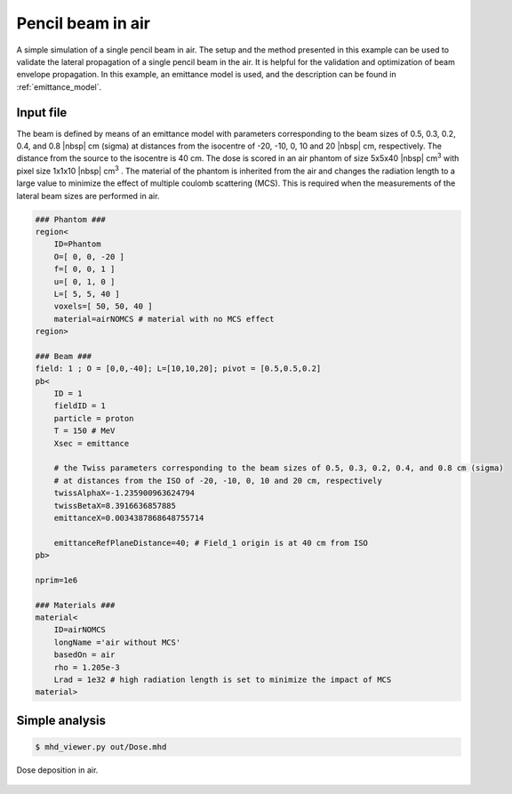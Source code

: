 Pencil beam in air
=================================

A simple simulation of a single pencil beam in air. The setup and the method presented in this example can be used to validate the lateral propagation of a single pencil beam in the air. It is helpful for the validation and optimization of beam envelope propagation. In this example, an emittance model is used, and the description can be found in :ref:`emittance_model`.


Input file
----------------------------------------

The beam is defined by means of an emittance model with parameters corresponding to the beam sizes of 0.5, 0.3, 0.2, 0.4, and 0.8 |nbsp| cm (sigma) at distances from the isocentre of -20, -10, 0, 10 and 20 |nbsp| cm, respectively. The distance from the source to the isocentre is 40 cm. The dose is scored in an air phantom of size 5x5x40 |nbsp| cm\ :sup:`3` with pixel size 1x1x10 |nbsp| cm\ :sup:`3` . The material of the phantom is inherited from the air and changes the radiation length to a large value to minimize the effect of multiple coulomb scattering (MCS). This is required when the measurements of the lateral beam sizes are performed in air.

.. code-block:: python

    ### Phantom ###
    region<
        ID=Phantom
        O=[ 0, 0, -20 ]
        f=[ 0, 0, 1 ]
        u=[ 0, 1, 0 ]
        L=[ 5, 5, 40 ]
        voxels=[ 50, 50, 40 ]
        material=airNOMCS # material with no MCS effect
    region>

    ### Beam ###
    field: 1 ; O = [0,0,-40]; L=[10,10,20]; pivot = [0.5,0.5,0.2]
    pb<
        ID = 1
        fieldID = 1
        particle = proton
        T = 150 # MeV
        Xsec = emittance

        # the Twiss parameters corresponding to the beam sizes of 0.5, 0.3, 0.2, 0.4, and 0.8 cm (sigma)
        # at distances from the ISO of -20, -10, 0, 10 and 20 cm, respectively
        twissAlphaX=-1.235900963624794
        twissBetaX=8.3916636857885
        emittanceX=0.0034387868648755714

        emittanceRefPlaneDistance=40; # Field_1 origin is at 40 cm from ISO
    pb>

    nprim=1e6

    ### Materials ###
    material<
        ID=airNOMCS
        longName ='air without MCS'
        basedOn = air
        rho = 1.205e-3
        Lrad = 1e32 # high radiation length is set to minimize the impact of MCS
    material>

Simple analysis
-------------------------------------

.. code-block:: bash

    $ mhd_viewer.py out/Dose.mhd

.. figure:: plot01.png
    :alt: Default setup dose (linear scale)
    :align: center
    :width: 90%

    Dose deposition in air.
